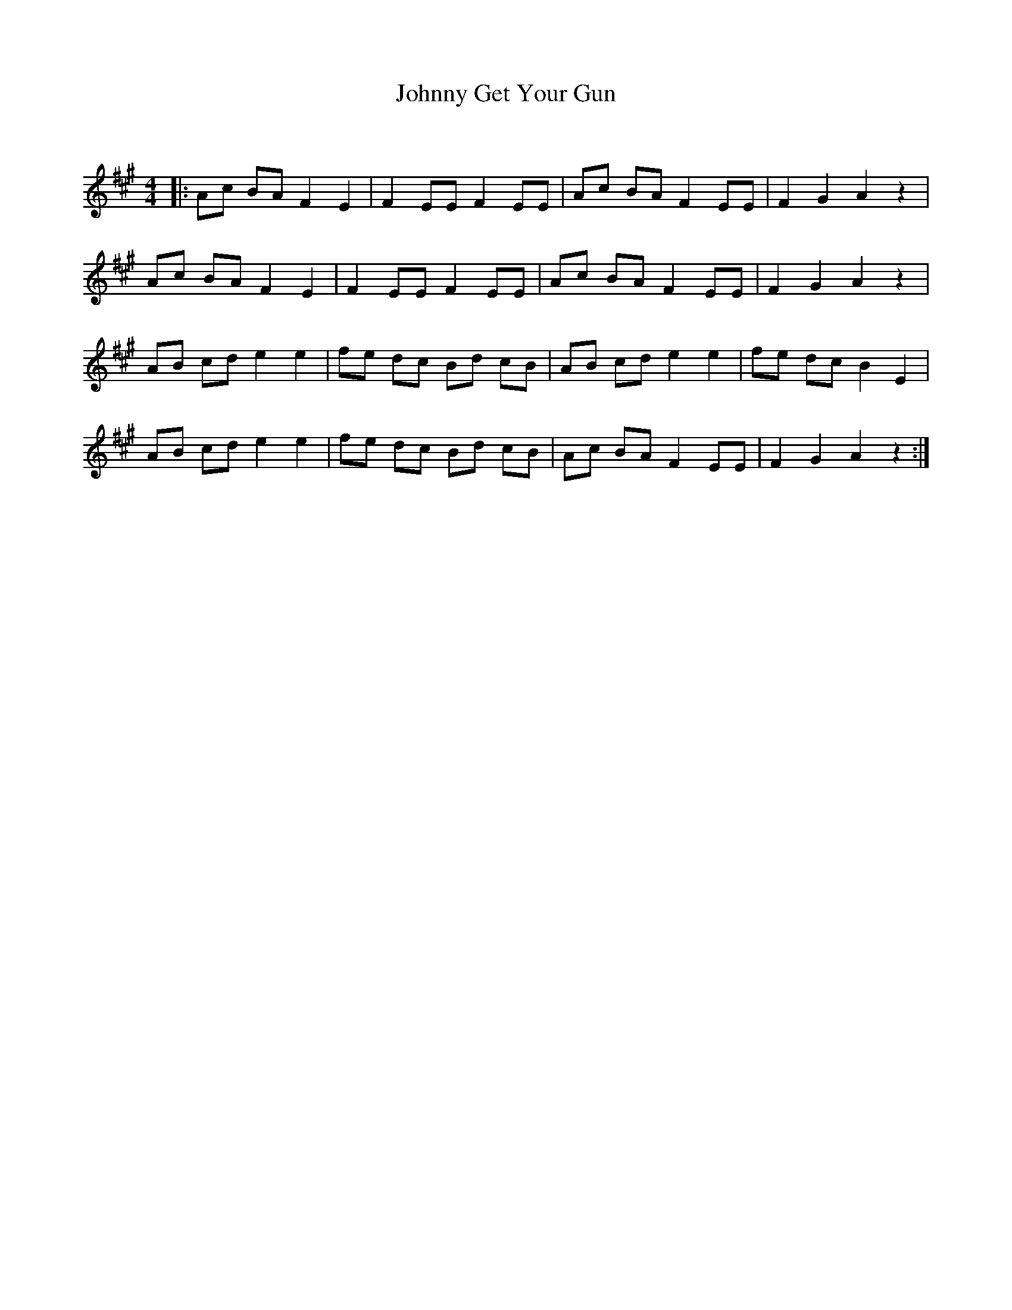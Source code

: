 X:1
T: Johnny Get Your Gun
C:
R:Reel
Q: 232
K:A
M:4/4
L:1/8
|:Ac BA F2 E2|F2 EE F2 EE|Ac BA F2 EE|F2 G2 A2 z2|
Ac BA F2 E2|F2 EE F2 EE|Ac BA F2 EE|F2 G2 A2 z2|
AB cd e2 e2|fe dc Bd cB|AB cd e2 e2|fe dc B2 E2|
AB cd e2 e2|fe dc Bd cB|Ac BA F2 EE|F2 G2 A2 z2:|
